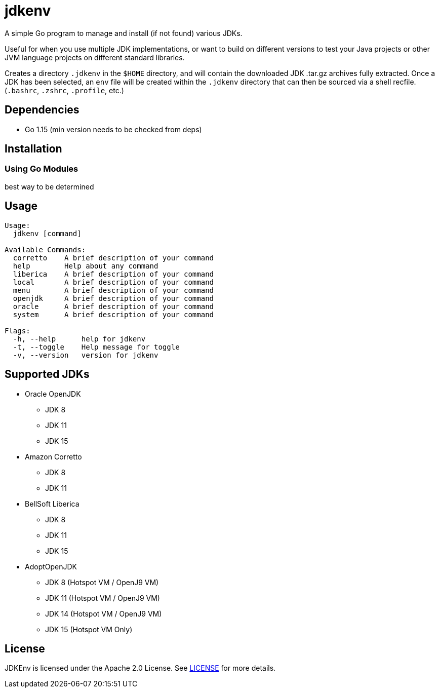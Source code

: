 = jdkenv

A simple Go program to manage and install (if not found) various JDKs.

Useful for when you use multiple JDK implementations, or want to build on different versions to test your
Java projects or other JVM language projects on different standard libraries.

Creates a directory `.jdkenv` in the `$HOME` directory, and will contain the downloaded JDK .tar.gz archives
fully extracted. Once a JDK has been selected, an `env` file will be created within the `.jdkenv` directory
that can then be sourced via a shell recfile. (`.bashrc`, `.zshrc`, `.profile`, etc.)

// A GUI will be available soon.

== Dependencies
- Go 1.15 (min version needs to be checked from deps)
// - GTK3 Library and Development files (>= 3.12)

== Installation
=== Using Go Modules
best way to be determined
// Run `go get github.com/aurumcodex/jdkenv`

== Usage
----
Usage:
  jdkenv [command]

Available Commands:
  corretto    A brief description of your command
  help        Help about any command
  liberica    A brief description of your command
  local       A brief description of your command
  menu        A brief description of your command
  openjdk     A brief description of your command
  oracle      A brief description of your command
  system      A brief description of your command

Flags:
  -h, --help      help for jdkenv
  -t, --toggle    Help message for toggle
  -v, --version   version for jdkenv
----

== Supported JDKs
- Oracle OpenJDK
** JDK 8
** JDK 11
** JDK 15

- Amazon Corretto
** JDK 8
** JDK 11

- BellSoft Liberica
** JDK 8
** JDK 11
** JDK 15

- AdoptOpenJDK
** JDK 8  (Hotspot VM / OpenJ9 VM)
** JDK 11 (Hotspot VM / OpenJ9 VM)
** JDK 14 (Hotspot VM / OpenJ9 VM)
** JDK 15 (Hotspot VM Only)

== License
JDKEnv is licensed under the Apache 2.0 License.
See link:LICENSE[LICENSE] for more details.